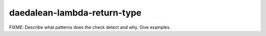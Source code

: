 .. title:: clang-tidy - daedalean-lambda-return-type

daedalean-lambda-return-type
============================

FIXME: Describe what patterns does the check detect and why. Give examples.
